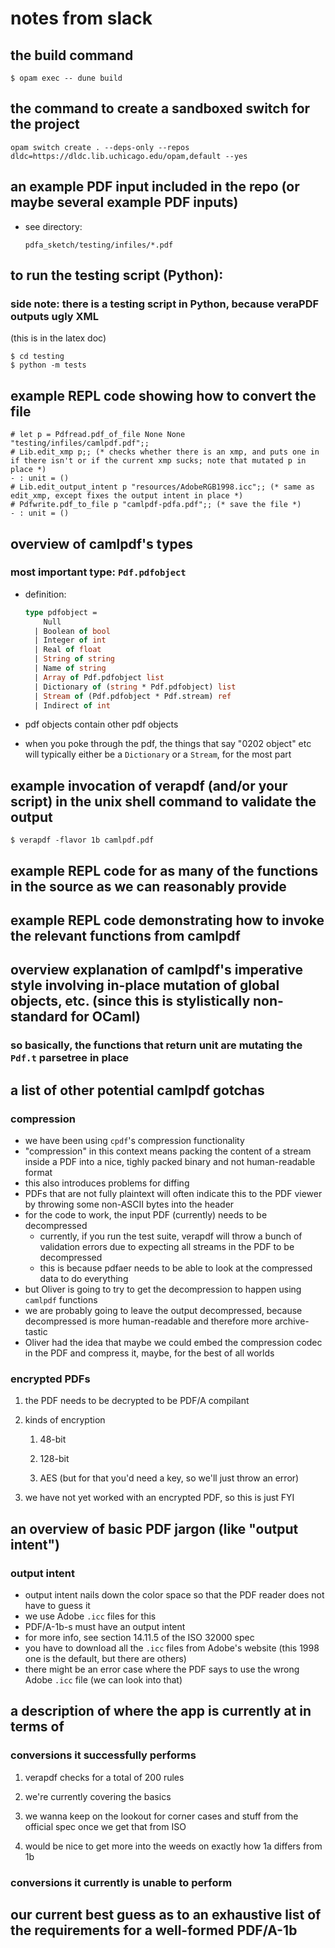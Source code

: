 * notes from slack
** the build command
#+begin_example
  $ opam exec -- dune build
#+end_example
** the command to create a sandboxed switch for the project
#+begin_example
  opam switch create . --deps-only --repos dldc=https://dldc.lib.uchicago.edu/opam,default --yes
#+end_example
** an example PDF input included in the repo (or maybe several example PDF inputs)
+ see directory:
  #+begin_example
    pdfa_sketch/testing/infiles/*.pdf
  #+end_example
** to run the testing script (Python):
*** side note: there is a testing script in Python, because veraPDF outputs ugly XML
(this is in the latex doc)
#+begin_example
  $ cd testing
  $ python -m tests
#+end_example
** example REPL code showing how to convert the file
#+begin_example
  # let p = Pdfread.pdf_of_file None None "testing/infiles/camlpdf.pdf";;
  # Lib.edit_xmp p;; (* checks whether there is an xmp, and puts one in if there isn't or if the current xmp sucks; note that mutated p in place *)
  - : unit = ()
  # Lib.edit_output_intent p "resources/AdobeRGB1998.icc";; (* same as edit_xmp, except fixes the output intent in place *)
  # Pdfwrite.pdf_to_file p "camlpdf-pdfa.pdf";; (* save the file *)
  - : unit = ()
#+end_example
** overview of camlpdf's types
*** most important type: =Pdf.pdfobject=
+ definition:
  #+begin_src ocaml
    type pdfobject =
        Null
      | Boolean of bool
      | Integer of int
      | Real of float
      | String of string
      | Name of string
      | Array of Pdf.pdfobject list
      | Dictionary of (string * Pdf.pdfobject) list
      | Stream of (Pdf.pdfobject * Pdf.stream) ref
      | Indirect of int
  #+end_src
+ pdf objects contain other pdf objects
+ when you poke through the pdf, the things that say "0202 object" etc
  will typically either be a =Dictionary= or a =Stream=, for the most
  part
** example invocation of verapdf (and/or your script) in the unix shell command to validate the output
#+begin_example
  $ verapdf -flavor 1b camlpdf.pdf
#+end_example
** example REPL code for as many of the functions in the source as we can reasonably provide
** example REPL code demonstrating how to invoke the relevant functions from camlpdf
** overview explanation of camlpdf's imperative style involving in-place mutation of global objects, etc. (since this is stylistically non-standard for OCaml)
*** so basically, the functions that return unit are mutating the =Pdf.t= parsetree in place
** a list of other potential camlpdf gotchas
*** compression
+ we have been using =cpdf='s compression functionality
+ "compression" in this context means packing the content of a stream
  inside a PDF into a nice, tighly packed binary and not
  human-readable format
+ this also introduces problems for diffing
+ PDFs that are not fully plaintext will often indicate this to the
  PDF viewer by throwing some non-ASCII bytes into the header
+ for the code to work, the input PDF (currently) needs to be
  decompressed
  + currently, if you run the test suite, verapdf will throw a bunch
    of validation errors due to expecting all streams in the PDF to be
    decompressed
  + this is because pdfaer needs to be able to look at the compressed
    data to do everything
+ but Oliver is going to try to get the decompression to happen using
  =camlpdf= functions
+ we are probably going to leave the output decompressed, because
  decompressed is more human-readable and therefore more
  archive-tastic
+ Oliver had the idea that maybe we could embed the compression codec
  in the PDF and compress it, maybe, for the best of all worlds
*** encrypted PDFs
**** the PDF needs to be decrypted to be PDF/A compilant
**** kinds of encryption
***** 48-bit 
***** 128-bit
***** AES (but for that you'd need a key, so we'll just throw an error)
**** we have not yet worked with an encrypted PDF, so this is just FYI
** an overview of basic PDF jargon (like "output intent")
*** output intent
+ output intent nails down the color space so that the PDF reader does
  not have to guess it
+ we use Adobe =.icc= files for this
+ PDF/A-1b-s must have an output intent
+ for more info, see section 14.11.5 of the ISO 32000 spec
+ you have to download all the =.icc= files from Adobe's website (this
  1998 one is the default, but there are others)
+ there might be an error case where the PDF says to use the wrong
  Adobe =.icc= file (we can look into that)
** a description of where the app is currently at in terms of
*** conversions it successfully performs
**** verapdf checks for a total of 200 rules
**** we're currently covering the basics
**** we wanna keep on the lookout for corner cases and stuff from the official spec once we get that from ISO
**** would be nice to get more into the weeds on exactly how 1a differs from 1b
*** conversions it currently is unable to perform
** our current best guess as to an exhaustive list of the requirements for a well-formed PDF/A-1b
